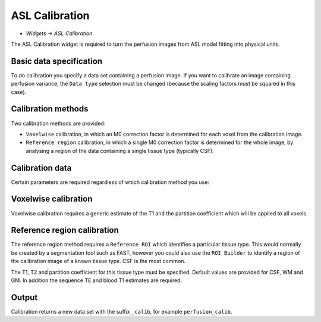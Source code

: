 ASL Calibration
===============

- *Widgets -> ASL Calibration*

The ASL Calibration widget is required to turn the perfusion images from ASL model fitting into physical units.

Basic data specification
------------------------

.. image:: screenshots/asl_calib_data.png

To do calibration you specify a data set containing a perfusion image. If you want to calibrate an image containing perfusion
variance, the ``Data type`` selection must be changed (because the scaling factors must be squared in this case).

Calibration methods
-------------------

Two calibration methods are provided:

- ``Voxelwise`` calibration, in which an M0 correction factor is determined for each voxel from the calibration image.
- ``Reference region`` calibration, in which a single M0 correction factor is determined for the whole image, by analysing a 
  region of the data containing a single tissue type (typically CSF).
  
Calibration data
----------------

Certain parameters are required regardless of which calibration method you use:

.. image:: screenshots/asl_calib_calibdata.png

Voxelwise calibration
---------------------

.. image:: screenshots/asl_calib_voxelwise.png

Voxelwise calibration requires a generic estimate of the T1 and the partition coefficient which will be applied to
all voxels.

Reference region calibration
---------------------

.. image:: screenshots/asl_calib_refregion.png

The reference region method requires a ``Reference ROI`` which identifies a particular tissue type. This would normally be 
created by a segmentation tool such as FAST, however you could also use the ``ROI Builder`` to identify a region of the
calibration image of a known tissue type. CSF is the most common.

The T1, T2 and partition coefficient for this tissue type must be specified. Default values are provided for CSF, WM and GM.
In addition the sequence TE and blood T1 estimates are required.

Output
------

Calibration returns a new data set with the suffix ``_calib``, for example ``perfusion_calib``.


